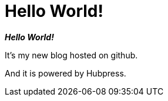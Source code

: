 = Hello World!
:published_at: 2015-02-09
:hp-tags: GitHub,Hubpress,JavaScript

*_Hello World!_*

It's my new blog hosted on github.

And it is powered by Hubpress.